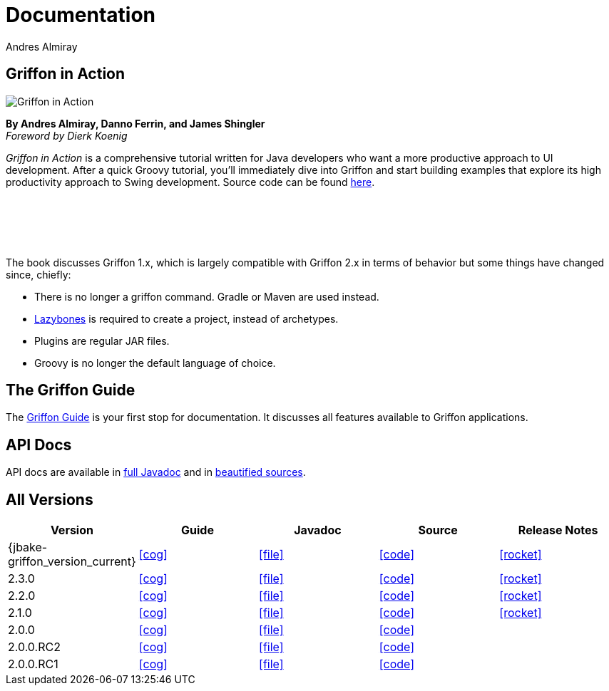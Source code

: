 = Documentation
Andres Almiray
:jbake-type: page
:jbake-status: published
:icons: font
:linkattrs:

== Griffon in Action

[.left]
image::http://manning.com/almiray/almiray_cover150.jpg[Griffon in Action, window="_blank"]

*By Andres Almiray, Danno Ferrin, and James Shingler* +
_Foreword by Dierk Koenig_

_Griffon in Action_ is a comprehensive tutorial written for Java developers who want a more productive
approach to UI development. After a quick Groovy tutorial, you'll immediately dive into Griffon and
start building examples that explore its high productivity approach to Swing development.
Source code can be found https://github.com/aalmiray/griffoninaction[here].

{nbsp} +
{nbsp} +
{nbsp} +
{nbsp} +

****
The book discusses Griffon 1.x, which is largely compatible with Griffon 2.x in terms
of behavior but some things have changed since, chiefly:

[square]
* There is no longer a +griffon+ command. Gradle or Maven are used instead.
* https://github.com/pledbrook/lazybones[Lazybones] is required to create a project, instead of archetypes.
* Plugins are regular JAR files.
* Groovy is no longer the default language of choice.
****

== The Griffon Guide

The link:guide/latest/[Griffon Guide] is your first stop for documentation.
It discusses all features available to Griffon applications.

== API Docs

API docs are available in link:guide/latest/api/[full Javadoc] and in
link:guide/latest/api-src/[beautified sources].

== All Versions

[cols="5*^", options="header"]
|===

| Version
| Guide
| Javadoc
| Source
| Release Notes

| {jbake-griffon_version_current}
| icon:cog[link="guide/{jbake-griffon_version_current}/index.html"]
| icon:file[link="guide/{jbake-griffon_version_current}/api/index.html"]
| icon:code[link="guide/{jbake-griffon_version_current}/api-src/index.html"]
| icon:rocket[link="releasenotes/griffon_{jbake-griffon_version_current}.html"]

| 2.3.0
| icon:cog[link="guide/2.3.0/index.html"]
| icon:file[link="guide/2.3.0/api/index.html"]
| icon:code[link="guide/2.3.0/api-src/index.html"]
| icon:rocket[link="releasenotes/griffon_2.3.0.html"]

| 2.2.0
| icon:cog[link="guide/2.2.0/index.html"]
| icon:file[link="guide/2.2.0/api/index.html"]
| icon:code[link="guide/2.2.0/api-src/index.html"]
| icon:rocket[link="releasenotes/griffon_2.2.0.html"]

| 2.1.0
| icon:cog[link="guide/2.1.0/index.html"]
| icon:file[link="guide/2.1.0/api/index.html"]
| icon:code[link="guide/2.1.0/api-src/index.html"]
| icon:rocket[link="releasenotes/griffon_2.1.0.html"]

| 2.0.0
| icon:cog[link="guide/2.0.0/index.html"]
| icon:file[link="guide/2.0.0/api/index.html"]
| icon:code[link="guide/2.0.0/api-src/index.html"]
|

| 2.0.0.RC2
| icon:cog[link="guide/2.0.0.RC2/index.html"]
| icon:file[link="guide/2.0.0.RC2/api/index.html"]
| icon:code[link="guide/2.0.0.RC2/api-src/index.html"]
|

| 2.0.0.RC1
| icon:cog[link="guide/2.0.0.RC1/index.html"]
| icon:file[link="guide/2.0.0.RC1/api/index.html"]
| icon:code[link="guide/2.0.0.RC1/api-src/index.html"]
|

|===
